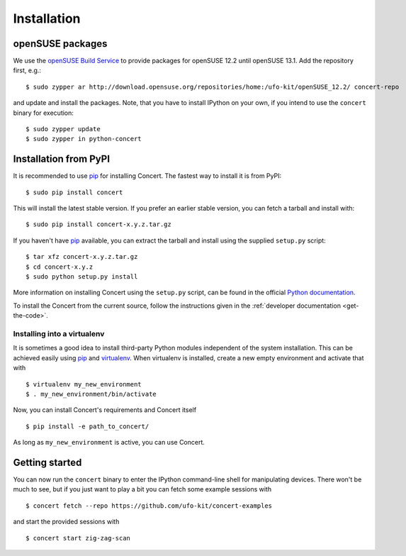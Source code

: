 ============
Installation
============

openSUSE packages
=================

We use the `openSUSE Build Service`__ to provide packages for openSUSE 12.2
until openSUSE 13.1. Add the repository first, e.g.::

    $ sudo zypper ar http://download.opensuse.org/repositories/home:/ufo-kit/openSUSE_12.2/ concert-repo

and update and install the packages. Note, that you have to install IPython on
your own, if you intend to use the ``concert`` binary for execution::

    $ sudo zypper update
    $ sudo zypper in python-concert

__ https://build.opensuse.org/project/show/home:ufo-kit


Installation from PyPI
======================

It is recommended to use pip_ for installing Concert. The fastest way to install
it is from PyPI::

    $ sudo pip install concert

This will install the latest stable version. If you prefer an earlier stable
version, you can fetch a tarball and install with::

    $ sudo pip install concert-x.y.z.tar.gz

If you haven't have pip_ available, you can extract the tarball and install using
the supplied ``setup.py`` script::

    $ tar xfz concert-x.y.z.tar.gz
    $ cd concert-x.y.z
    $ sudo python setup.py install

More information on installing Concert using the ``setup.py`` script, can be
found in the official `Python documentation`__.

To install the Concert from the current source, follow the instructions given in
the :ref:`developer documentation <get-the-code>`.

__ http://docs.python.org/2/install/index.html


Installing into a virtualenv
----------------------------

It is sometimes a good idea to install third-party Python modules independent of
the system installation. This can be achieved easily using pip_ and virtualenv_.
When virtualenv is installed, create a new empty environment and activate that
with ::

    $ virtualenv my_new_environment
    $ . my_new_environment/bin/activate

Now, you can install Concert's requirements and Concert itself ::

    $ pip install -e path_to_concert/

As long as ``my_new_environment`` is active, you can use Concert.


.. _pip: https://pypi.python.org/pypi
.. _virtualenv: http://virtualenv.org


Getting started
===============

You can now run the ``concert`` binary to enter the IPython command-line shell
for manipulating devices. There won't be much to see, but if you just want to
play a bit you can fetch some example sessions with ::

    $ concert fetch --repo https://github.com/ufo-kit/concert-examples

and start the provided sessions with ::

    $ concert start zig-zag-scan
